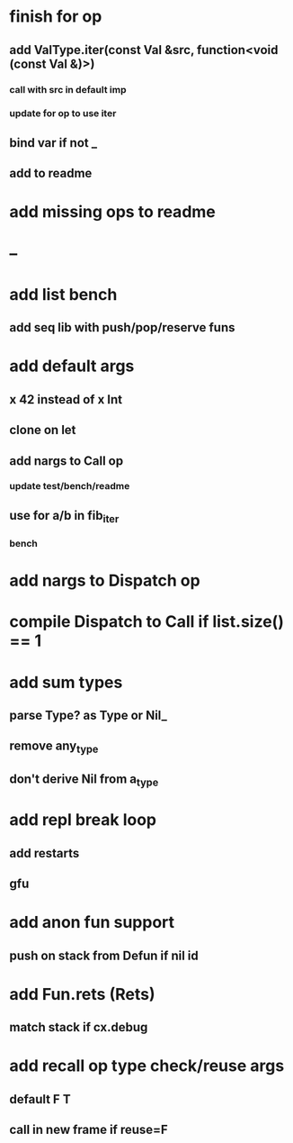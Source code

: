 * finish for op
** add ValType.iter(const Val &src, function<void (const Val &)>)
*** call with src in default imp
*** update for op to use iter
** bind var if not _
** add to readme
* add missing ops to readme
* --
* add list bench
** add seq lib with push/pop/reserve funs
* add default args
** x 42 instead of x Int
** clone on let
** add nargs to Call op
*** update test/bench/readme
** use for a/b in fib_iter
*** bench
* add nargs to Dispatch op
* compile Dispatch to Call if list.size() == 1
* add sum types
** parse Type? as Type or Nil_
** remove any_type
** don't derive Nil from a_type
* add repl break loop
** add restarts
** gfu
* add anon fun support
** push on stack from Defun if nil id
* add Fun.rets (Rets)
** match stack if cx.debug
* add recall op type check/reuse args
** default F T
** call in new frame if reuse=F

